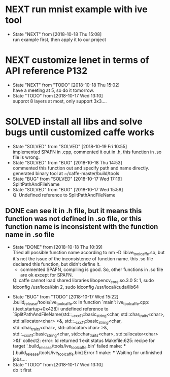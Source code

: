 
* NEXT run mnist example with ive tool
  - State "NEXT"       from              [2018-10-18 Thu 15:08] \\
    run example first, then apply it to our project
* NEXT customize lenet in terms of API reference P132
  - State "NEXT"       from "TODO"       [2018-10-18 Thu 15:02] \\
    have a meeting at 5, so do it tomorrow.
  - State "TODO"       from              [2018-10-17 Wed 13:10] \\
    supprot 8 layers at most, only support 3x3....
* SOLVED install all libs and solve bugs until customized caffe works
  - State "SOLVED"     from "SOLVED"     [2018-10-19 Fri 10:55] \\
    implemented SPAFN in .cpp, commented it out in .h, this function in .so file is wrong.
  - State "SOLVED"     from "BUG"        [2018-10-18 Thu 14:53] \\
    commented this function out and specify path and name directly. generated binary tool at ~/caffe-master/build/tools
  - State "BUG"        from "SOLVED"     [2018-10-17 Wed 17:19] \\
    SplitPathAndFileName
  - State "SOLVED"     from "BUG"        [2018-10-17 Wed 15:59] \\
    Q: Undefined reference to SplitPathAndFileName
** DONE can see it in .h file, but it means this function was not defined in .so file, or this function name is inconsistent with the function name in .so file
   - State "DONE"       from              [2018-10-18 Thu 10:39] \\
     Tried all possible function name according to nm -D libive_tool_caffe.so, but it's not the issue of the inconsistence of function name. this .so file declared this function, but didn't define it.
    - commented SPAFN, compiling is good. So, other functions in .so file are ok except for SPAFN.

    Q: caffe cannot load shared libraries libopencv_core.so.3.0
    S: 1, sudo ldconfig /usr/local/bin
    2, sudo ldconfig /usr/local/cuda/lib64
  - State "BUG"        from "TODO"       [2018-10-17 Wed 15:22] \\
    .build_release/tools/ive_tool_caffe.o: In function `main':
    ive_tool_caffe.cpp:(.text.startup+0x428): undefined reference to `SplitPathAndFileName(std::__cxx11::basic_string<char, std::char_traits<char>, std::allocator<char> >&, std::__cxx11::basic_string<char, std::char_traits<char>, std::allocator<char> >&, std::__cxx11::basic_string<char, std::char_traits<char>, std::allocator<char> >&)'
    collect2: error: ld returned 1 exit status
    Makefile:625: recipe for target '.build_release/tools/ive_tool_caffe.bin' failed
    make: *** [.build_release/tools/ive_tool_caffe.bin] Error 1
    make: *** Waiting for unfinished jobs....
  - State "TODO"       from              [2018-10-17 Wed 13:10] \\
    do it first
